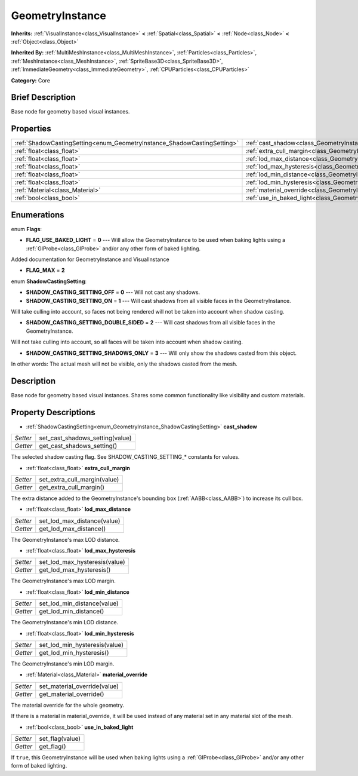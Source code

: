 .. Generated automatically by doc/tools/makerst.py in Godot's source tree.
.. DO NOT EDIT THIS FILE, but the GeometryInstance.xml source instead.
.. The source is found in doc/classes or modules/<name>/doc_classes.

.. _class_GeometryInstance:

GeometryInstance
================

**Inherits:** :ref:`VisualInstance<class_VisualInstance>` **<** :ref:`Spatial<class_Spatial>` **<** :ref:`Node<class_Node>` **<** :ref:`Object<class_Object>`

**Inherited By:** :ref:`MultiMeshInstance<class_MultiMeshInstance>`, :ref:`Particles<class_Particles>`, :ref:`MeshInstance<class_MeshInstance>`, :ref:`SpriteBase3D<class_SpriteBase3D>`, :ref:`ImmediateGeometry<class_ImmediateGeometry>`, :ref:`CPUParticles<class_CPUParticles>`

**Category:** Core

Brief Description
-----------------

Base node for geometry based visual instances.

Properties
----------

+-------------------------------------------------------------------------+----------------------------------------------------------------------+
| :ref:`ShadowCastingSetting<enum_GeometryInstance_ShadowCastingSetting>` | :ref:`cast_shadow<class_GeometryInstance_cast_shadow>`               |
+-------------------------------------------------------------------------+----------------------------------------------------------------------+
| :ref:`float<class_float>`                                               | :ref:`extra_cull_margin<class_GeometryInstance_extra_cull_margin>`   |
+-------------------------------------------------------------------------+----------------------------------------------------------------------+
| :ref:`float<class_float>`                                               | :ref:`lod_max_distance<class_GeometryInstance_lod_max_distance>`     |
+-------------------------------------------------------------------------+----------------------------------------------------------------------+
| :ref:`float<class_float>`                                               | :ref:`lod_max_hysteresis<class_GeometryInstance_lod_max_hysteresis>` |
+-------------------------------------------------------------------------+----------------------------------------------------------------------+
| :ref:`float<class_float>`                                               | :ref:`lod_min_distance<class_GeometryInstance_lod_min_distance>`     |
+-------------------------------------------------------------------------+----------------------------------------------------------------------+
| :ref:`float<class_float>`                                               | :ref:`lod_min_hysteresis<class_GeometryInstance_lod_min_hysteresis>` |
+-------------------------------------------------------------------------+----------------------------------------------------------------------+
| :ref:`Material<class_Material>`                                         | :ref:`material_override<class_GeometryInstance_material_override>`   |
+-------------------------------------------------------------------------+----------------------------------------------------------------------+
| :ref:`bool<class_bool>`                                                 | :ref:`use_in_baked_light<class_GeometryInstance_use_in_baked_light>` |
+-------------------------------------------------------------------------+----------------------------------------------------------------------+

Enumerations
------------

.. _enum_GeometryInstance_Flags:

enum **Flags**:

- **FLAG_USE_BAKED_LIGHT** = **0** --- Will allow the GeometryInstance to be used when baking lights using a :ref:`GIProbe<class_GIProbe>` and/or any other form of baked lighting.

Added documentation for GeometryInstance and VisualInstance

- **FLAG_MAX** = **2**

.. _enum_GeometryInstance_ShadowCastingSetting:

enum **ShadowCastingSetting**:

- **SHADOW_CASTING_SETTING_OFF** = **0** --- Will not cast any shadows.

- **SHADOW_CASTING_SETTING_ON** = **1** --- Will cast shadows from all visible faces in the GeometryInstance.

Will take culling into account, so faces not being rendered will not be taken into account when shadow casting.

- **SHADOW_CASTING_SETTING_DOUBLE_SIDED** = **2** --- Will cast shadows from all visible faces in the GeometryInstance.

Will not take culling into account, so all faces will be taken into account when shadow casting.

- **SHADOW_CASTING_SETTING_SHADOWS_ONLY** = **3** --- Will only show the shadows casted from this object.

In other words: The actual mesh will not be visible, only the shadows casted from the mesh.

Description
-----------

Base node for geometry based visual instances. Shares some common functionality like visibility and custom materials.

Property Descriptions
---------------------

.. _class_GeometryInstance_cast_shadow:

- :ref:`ShadowCastingSetting<enum_GeometryInstance_ShadowCastingSetting>` **cast_shadow**

+----------+---------------------------------+
| *Setter* | set_cast_shadows_setting(value) |
+----------+---------------------------------+
| *Getter* | get_cast_shadows_setting()      |
+----------+---------------------------------+

The selected shadow casting flag. See SHADOW_CASTING_SETTING\_\* constants for values.

.. _class_GeometryInstance_extra_cull_margin:

- :ref:`float<class_float>` **extra_cull_margin**

+----------+------------------------------+
| *Setter* | set_extra_cull_margin(value) |
+----------+------------------------------+
| *Getter* | get_extra_cull_margin()      |
+----------+------------------------------+

The extra distance added to the GeometryInstance's bounding box (:ref:`AABB<class_AABB>`) to increase its cull box.

.. _class_GeometryInstance_lod_max_distance:

- :ref:`float<class_float>` **lod_max_distance**

+----------+-----------------------------+
| *Setter* | set_lod_max_distance(value) |
+----------+-----------------------------+
| *Getter* | get_lod_max_distance()      |
+----------+-----------------------------+

The GeometryInstance's max LOD distance.

.. _class_GeometryInstance_lod_max_hysteresis:

- :ref:`float<class_float>` **lod_max_hysteresis**

+----------+-------------------------------+
| *Setter* | set_lod_max_hysteresis(value) |
+----------+-------------------------------+
| *Getter* | get_lod_max_hysteresis()      |
+----------+-------------------------------+

The GeometryInstance's max LOD margin.

.. _class_GeometryInstance_lod_min_distance:

- :ref:`float<class_float>` **lod_min_distance**

+----------+-----------------------------+
| *Setter* | set_lod_min_distance(value) |
+----------+-----------------------------+
| *Getter* | get_lod_min_distance()      |
+----------+-----------------------------+

The GeometryInstance's min LOD distance.

.. _class_GeometryInstance_lod_min_hysteresis:

- :ref:`float<class_float>` **lod_min_hysteresis**

+----------+-------------------------------+
| *Setter* | set_lod_min_hysteresis(value) |
+----------+-------------------------------+
| *Getter* | get_lod_min_hysteresis()      |
+----------+-------------------------------+

The GeometryInstance's min LOD margin.

.. _class_GeometryInstance_material_override:

- :ref:`Material<class_Material>` **material_override**

+----------+------------------------------+
| *Setter* | set_material_override(value) |
+----------+------------------------------+
| *Getter* | get_material_override()      |
+----------+------------------------------+

The material override for the whole geometry.

If there is a material in material_override, it will be used instead of any material set in any material slot of the mesh.

.. _class_GeometryInstance_use_in_baked_light:

- :ref:`bool<class_bool>` **use_in_baked_light**

+----------+-----------------+
| *Setter* | set_flag(value) |
+----------+-----------------+
| *Getter* | get_flag()      |
+----------+-----------------+

If ``true``, this GeometryInstance will be used when baking lights using a :ref:`GIProbe<class_GIProbe>` and/or any other form of baked lighting.

